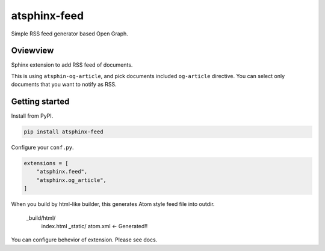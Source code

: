 =============
atsphinx-feed
=============

Simple RSS feed generator based Open Graph.

Oviewview
=========

Sphinx extension to add RSS feed of documents.

This is using ``atsphin-og-article``, and pick documents included ``og-article`` directive.
You can select only documents that you want to notify as RSS.

Getting started
===============

Install from PyPI.

.. code:: console

   pip install atsphinx-feed

Configure your ``conf.py``.

.. code:: python

   extensions = [
       "atsphinx.feed",
       "atsphinx.og_article",
   ]

When you build by html-like builder, this generates Atom style feed file into outdir.

  _build/html/
    index.html
    _static/
    atom.xml <- Generated!!

You can configure behevior of extension.
Please see docs.
